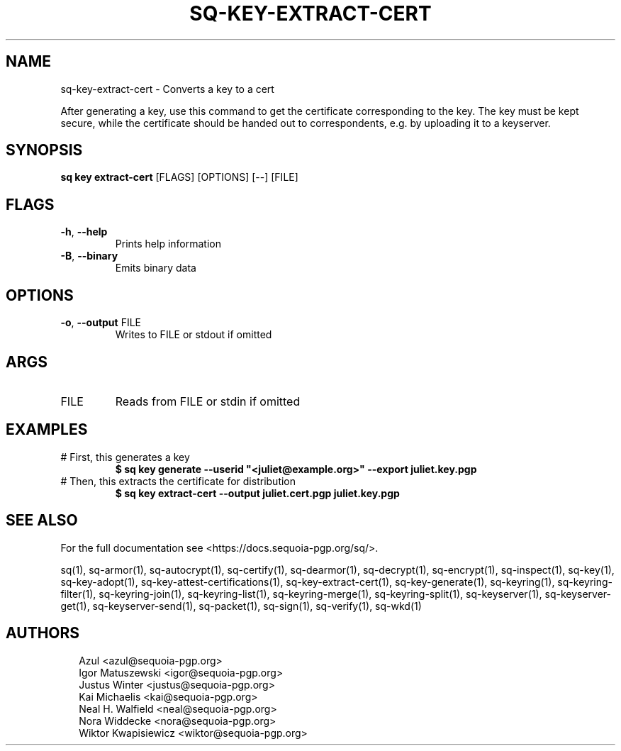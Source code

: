 .TH SQ-KEY-EXTRACT-CERT "1" "MARCH 2021" "0.24.0 (SEQUOIA-OPENPGP 1.0.0)" "USER COMMANDS" 5
.SH NAME
sq\-key\-extract\-cert \- Converts a key to a cert

After generating a key, use this command to get the certificate
corresponding to the key.  The key must be kept secure, while the
certificate should be handed out to correspondents, e.g. by uploading
it to a keyserver.

.SH SYNOPSIS
\fBsq key extract\-cert\fR [FLAGS] [OPTIONS] [\-\-] [FILE]
.SH FLAGS
.TP
\fB\-h\fR, \fB\-\-help\fR
Prints help information

.TP
\fB\-B\fR, \fB\-\-binary\fR
Emits binary data
.SH OPTIONS
.TP
\fB\-o\fR, \fB\-\-output\fR FILE
Writes to FILE or stdout if omitted
.SH ARGS
.TP
FILE
Reads from FILE or stdin if omitted
.SH EXAMPLES
.TP
# First, this generates a key
\fB$ sq key generate \-\-userid "<juliet@example.org>" \-\-export juliet.key.pgp\fR
.TP
# Then, this extracts the certificate for distribution
\fB$ sq key extract\-cert \-\-output juliet.cert.pgp juliet.key.pgp\fR

.SH SEE ALSO
For the full documentation see <https://docs.sequoia\-pgp.org/sq/>.

.ad l
.nh
sq(1), sq\-armor(1), sq\-autocrypt(1), sq\-certify(1), sq\-dearmor(1), sq\-decrypt(1), sq\-encrypt(1), sq\-inspect(1), sq\-key(1), sq\-key\-adopt(1), sq\-key\-attest\-certifications(1), sq\-key\-extract\-cert(1), sq\-key\-generate(1), sq\-keyring(1), sq\-keyring\-filter(1), sq\-keyring\-join(1), sq\-keyring\-list(1), sq\-keyring\-merge(1), sq\-keyring\-split(1), sq\-keyserver(1), sq\-keyserver\-get(1), sq\-keyserver\-send(1), sq\-packet(1), sq\-sign(1), sq\-verify(1), sq\-wkd(1)


.SH AUTHORS
.P
.RS 2
.nf
Azul <azul@sequoia\-pgp.org>
Igor Matuszewski <igor@sequoia\-pgp.org>
Justus Winter <justus@sequoia\-pgp.org>
Kai Michaelis <kai@sequoia\-pgp.org>
Neal H. Walfield <neal@sequoia\-pgp.org>
Nora Widdecke <nora@sequoia\-pgp.org>
Wiktor Kwapisiewicz <wiktor@sequoia\-pgp.org>
